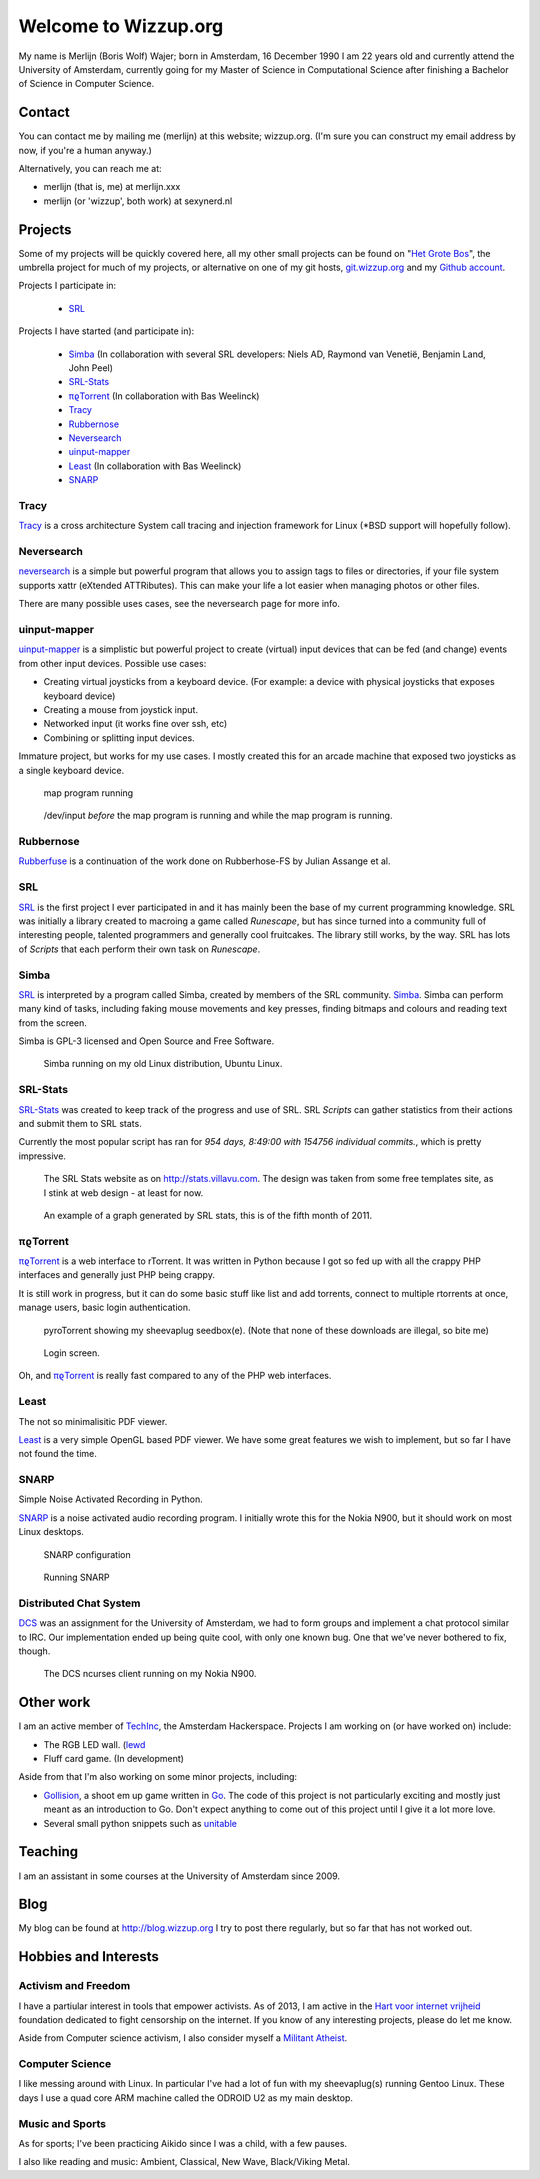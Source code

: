 .. Wizzup documentation master file, created by
   sphinx-quickstart on Sun Jul 24 18:22:16 2011.
   You can adapt this file completely to your liking, but it should at least
   contain the root `toctree` directive.

Welcome to Wizzup.org
=====================

My name is Merlijn (Boris Wolf) Wajer; born in Amsterdam, 16 December 1990
I am 22 years old and currently attend the University of Amsterdam, currently
going for my Master of Science in Computational Science after finishing a
Bachelor of Science in Computer Science.

Contact
-------

You can contact me by mailing me (merlijn) at this website; wizzup.org. (I'm
sure you can construct my email address by now, if you're a human anyway.)

Alternatively, you can reach me at:

* merlijn (that is, me) at merlijn.xxx
* merlijn (or 'wizzup', both work) at sexynerd.nl

Projects
--------

Some of my projects will be quickly covered here, all my other small projects
can be found on "`Het Grote Bos <http://hetgrotebos.org/wiki>`_",
the umbrella project for much of my projects,
or alternative on one of my git hosts,
`git.wizzup.org <http://git.wizzup.org/>`_ and my
`Github account <http://github.com/MerlijnWajer>`_.

Projects I participate in:

    *   `SRL`_

Projects I have started (and participate in):

    *   `Simba`_ (In collaboration with several SRL developers: Niels AD,
        Raymond van Venetië, Benjamin Land, John Peel)
    *   `SRL-Stats`_
    *   `πϱTorrent`_ (In collaboration with Bas Weelinck)
    *   `Tracy`_
    *   `Rubbernose`_
    *   `Neversearch`_
    *   `uinput-mapper`_
    *   `Least`_ (In collaboration with Bas Weelinck)
    *   `SNARP`_

Tracy
~~~~~

`Tracy <http://hetgrotebos.org/wiki/Tracy>`_ is a cross architecture System call
tracing and injection framework for Linux (\*BSD support will hopefully follow).


Neversearch
~~~~~~~~~~~

`neversearch <http://hetgrotebos.org/wiki/neversearch>`_ is a simple but powerful
program that allows you to assign tags to files or directories, if your file
system supports xattr (eXtended ATTRibutes). This can make your life a lot
easier when managing photos or other files.

There are many possible uses cases, see the neversearch page for more info.


uinput-mapper
~~~~~~~~~~~~~

`uinput-mapper <http://hetgrotebos.org/wiki/uinput-mapper>`_ is a
simplistic but powerful project to create (virtual) input devices that can be
fed (and change) events from other input devices. Possible use cases:

- Creating virtual joysticks from a keyboard device. (For example: a device with
  physical joysticks that exposes keyboard device)
- Creating a mouse from joystick input.
- Networked input (it works fine over ssh, etc)
- Combining or splitting input devices.

Immature project, but works for my use cases. I mostly created this for an
arcade machine that exposed two joysticks as a single keyboard device.

.. figure:: img/uinput.png
    :scale: 70 %

    map program running

.. figure:: img/uinput2.png
    :scale: 70 %

    /dev/input *before* the map program is running and while the map program is
    running.


Rubbernose
~~~~~~~~~~

`Rubberfuse <https://hetgrotebos.org/wiki/rubbernose>`_ is a continuation of
the work done on Rubberhose-FS by Julian Assange et al.

SRL
~~~

`SRL <https://villavu.com/>`_ is the first project I ever participated in and it
has mainly been the base of my current programming knowledge. SRL was
initially a library created to macroing a game called *Runescape*, but has since
turned into a community full of interesting people, talented programmers and
generally cool fruitcakes. The library still works, by the
way. SRL has lots of *Scripts* that each perform their own task on *Runescape*.

Simba
~~~~~

`SRL`_ is interpreted by a program called Simba, created by
members of the SRL community. `Simba <http://wizzup.org/simba>`_.
Simba can perform many kind of tasks, including faking mouse movements and key
presses, finding bitmaps and colours and reading text from the screen.

Simba is GPL-3 licensed and Open Source and Free Software.

.. figure:: img/simbalinux.png
    :scale: 25 %

    Simba running on my old Linux distribution, Ubuntu Linux.

SRL-Stats
~~~~~~~~~
`SRL-Stats <http://wizzup.org/stats>`_ was created to keep track of the progress
and use of SRL. SRL *Scripts* can gather statistics from their actions and
submit them to SRL stats.

Currently the most popular script has ran for
*954 days, 8:49:00 with 154756 individual commits.*, which is pretty impressive.

.. figure:: img/stats_site.png
    :scale: 25 %

    The SRL Stats website as on http://stats.villavu.com.
    The design was taken from some free templates site, as I stink at web design
    - at least for now.


.. figure:: img/stats.png
    :scale: 50 %

    An example of a graph generated by SRL stats, this is of the fifth month of
    2011.


πϱTorrent
~~~~~~~~~

`πϱTorrent <http://wizzup.org/pyroTorrent>`_ is a web interface to rTorrent. It
was written in Python because I got so fed up with all the crappy PHP
interfaces and generally just PHP being crappy.

It is still work in progress, but it can do some basic stuff like list
and add torrents, connect to multiple rtorrents at once, manage users,
basic login authentication.


.. figure:: img/pyrotorrent1.png
    :scale: 25 %

    pyroTorrent showing my sheevaplug seedbox(e). (Note that none of these
    downloads are illegal, so bite me)


.. figure:: img/pyrotorrent2.png
    :scale: 25 %

    Login screen.


Oh, and `πϱTorrent`_ is really fast compared to any of the PHP web interfaces.

Least
~~~~~

The not so minimalisitic PDF viewer.

`Least <https://github.com/MerlijnWajer/least>`_ is a very simple OpenGL based
PDF viewer. We have some great features we wish to implement, but so far I
have not found the time.

SNARP
~~~~~

Simple Noise Activated Recording in Python.

`SNARP <https://github.com/MerlijnWajer/SNARP>`_ is a noise activated
audio recording program. I initially wrote this for the Nokia N900, but it
should work on most Linux desktops.

.. figure:: img/snarp.png
    :scale: 70 %

    SNARP configuration

.. figure:: img/snarp2.png
    :scale: 70 %

    Running SNARP


Distributed Chat System
~~~~~~~~~~~~~~~~~~~~~~~

`DCS <http://wizzup.org/dcs/>`_ was an assignment for the University of
Amsterdam, we had to form groups and implement a chat protocol similar to IRC.
Our implementation ended up being quite cool, with only one known bug. One that
we've never bothered to fix, though.

.. figure:: img/dcs.png
    :scale: 50 %

    The DCS ncurses client running on my Nokia N900.

Other work
----------

I am an active member of `TechInc <http://techinc.nl>`_, the Amsterdam
Hackerspace. Projects I am working on (or have worked on) include:

-   The RGB LED wall. (`lewd <https://github.com/MerlijnWajer/lewd>`_
-   Fluff card game. (In development)

Aside from that I'm also working on some minor projects, including:

-   `Gollision <https://github.com/MerlijnWajer/Gollision>`_, a
    shoot em up game written in `Go <http://golang.org>`_. The code of this
    project is not particularly exciting and mostly just meant as an
    introduction to Go. Don't expect anything to come out of this project until
    I give it a lot more love.
-   Several small python snippets such as `unitable
    <https://github.com/MerlijnWajer/unitable>`_


Teaching
--------

I am an assistant in some courses at the University of Amsterdam
since 2009.

Blog
----

My blog can be found at http://blog.wizzup.org
I try to post there regularly, but so far that has not worked out.

Hobbies and Interests
---------------------

Activism and Freedom
~~~~~~~~~~~~~~~~~~~~

I have a partiular interest in tools that empower activists. As of 2013, I am
active in the `Hart voor internet vrijheid
<http://hartvoorinternetvrijheid.nl>`_ foundation dedicated to fight censorship
on the internet. If you know of any interesting projects, please do let me know.

Aside from Computer science activism, I also consider myself a
`Militant Atheist
<http://www.ted.com/talks/richard_dawkins_on_militant_atheism.html>`_.

Computer Science
~~~~~~~~~~~~~~~~

I like messing around with Linux. In particular I've had a lot of fun with my
sheevaplug(s) running Gentoo Linux. These days I use a quad core ARM machine
called the ODROID U2 as my main desktop.

Music and Sports
~~~~~~~~~~~~~~~~

As for sports; I've been practicing Aikido since I was a child, with a few pauses.

I also like reading and music: Ambient, Classical, New Wave, Black/Viking Metal.
